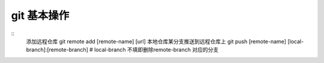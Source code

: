 git 基本操作
----------------

::
	添加远程仓库
	git remote add [remote-name] [url]
	本地仓库某分支推送到远程仓库上
	git push [remote-name] [local-branch]:[remote-branch] # local-branch 不填即删除remote-branch 对应的分支


